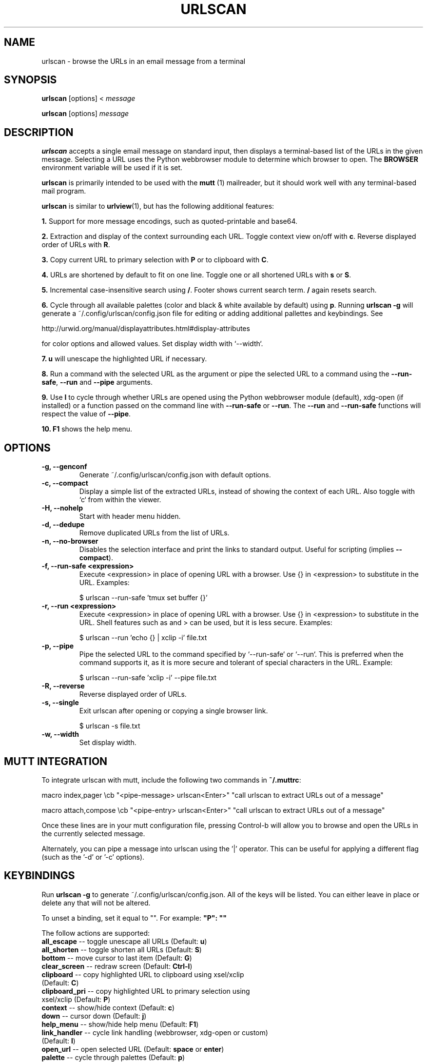 .\"                                      Hey, EMACS: -*- nroff -*-

.TH URLSCAN 1 "6 March 2021"

.SH NAME
urlscan \- browse the URLs in an email message from a terminal
.SH SYNOPSIS
\fBurlscan\fR [options] <
.I message

\fBurlscan\fR [options]
.I message

.SH DESCRIPTION
\fBurlscan\fR accepts a single email message on standard
input, then displays a terminal-based list of the URLs in the given
message.  Selecting a URL uses the Python webbrowser module to 
determine which browser to open. The \fBBROWSER\fR environment 
variable will be used if it is set.

\fBurlscan\fR is primarily intended to be used with the
.B mutt
(1) mailreader, but it should work well with any terminal-based mail
program.

\fBurlscan\fR is similar to \fBurlview\fR(1), but has the following
additional features:

\fB1.\fR Support for more message encodings, such as quoted-printable
and base64.

\fB2.\fR Extraction and display of the context surrounding each URL. Toggle
context view on/off with \fBc\fR. Reverse displayed order of URLs with \fBR\fR.

\fB3.\fR Copy current URL to primary selection with \fBP\fR or to clipboard with
\fBC\fR.

\fB4.\fR URLs are shortened by default to fit on one line. Toggle one or all
shortened URLs with \fBs\fR or \fBS\fR.

\fB5.\fR Incremental case-insensitive search using \fB/\fR. Footer shows current
search term. \fB/\fR again resets search.

\fB6.\fR Cycle through all available palettes (color and black & white available
by default) using \fBp\fR. Running \fBurlscan \-g\fR will generate a
~/.config/urlscan/config.json file for editing or adding additional pallettes
and keybindings. See

http://urwid.org/manual/displayattributes.html#display-attributes

for color options and allowed values. Set display width with `--width`.

\fB7.\fR \fBu\fR will unescape the highlighted URL if necessary.

\fB8.\fR Run a command with the selected URL as the argument or pipe the
selected URL to a command using the \fB--run-safe\fR, \fB--run\fR and
\fB--pipe\fR arguments.

\fB9.\fR Use \fBl\fR to cycle through whether URLs are opened using the Python
webbrowser module (default), xdg-open (if installed) or a function passed on the
command line with \fB--run-safe\fR or \fB--run\fR. The \fB--run\fR and
\fB--run-safe\fR functions will respect the value of \fB--pipe\fR.

\fB10.\fR \fBF1\fR shows the help menu.

.SH OPTIONS
.TP
.B \-g, \-\-genconf
Generate ~/.config/urlscan/config.json with default options.
.TP
.B \-c, \-\-compact
Display a simple list of the extracted URLs, instead of showing the
context of each URL. Also toggle with `c` from within the viewer.
.TP
.B \-H, \-\-nohelp
Start with header menu hidden.
.TP
.B \-d, \-\-dedupe
Remove duplicated URLs from the list of URLs.
.TP
.B \-n, \-\-no-browser
Disables the selection interface and print the links to standard output.
Useful for scripting (implies \fB\-\-compact\fR).
.TP
.B \-f, \-\-run\-safe \<expression\>
Execute \<expression\> in place of opening URL with a browser. Use {} in
\<expression\> to substitute in the URL. Examples:

    $ urlscan --run-safe 'tmux set buffer {}'
.TP
.B \-r, \-\-run \<expression\>
Execute \<expression\> in place of opening URL with a browser. Use {} in
\<expression\> to substitute in the URL. Shell features such as \| and \> can be
used, but it is less secure. Examples:

    $ urlscan --run 'echo {} | xclip -i' file.txt
.TP
.B \-p, \-\-pipe
Pipe the selected URL to the command specified by `--run-safe` or `--run`. This
is preferred when the command supports it, as it is more secure and tolerant of
special characters in the URL. Example:

    $ urlscan --run-safe 'xclip -i' --pipe file.txt
.TP
.B \-R, \-\-reverse
Reverse displayed order of URLs.
.TP
.B \-s, \-\-single
Exit urlscan after opening or copying a single browser link.

    $ urlscan -s file.txt
.TP
.B \-w, \-\-width
Set display width.

.SH MUTT INTEGRATION

To integrate urlscan with mutt, include the following two commands in
\fB~/.muttrc\fR:


.ad l
macro index,pager \\cb "<pipe-message> urlscan<Enter>" "call urlscan to extract URLs out of a message"

macro attach,compose \\cb "<pipe-entry> urlscan<Enter>" "call urlscan to extract URLs out of a message"
.ad b


Once these lines are in your mutt configuration file, pressing
Control-b will allow you to browse and open the URLs in the currently
selected message.

Alternately, you can pipe a message into urlscan using the '|' operator. This
can be useful for applying a different flag (such as the '-d' or '-c' options).

.SH KEYBINDINGS

Run \fBurlscan \-g\fR to generate ~/.config/urlscan/config.json. All of the keys
will be listed. You can either leave in place or delete any that will not be
altered.

To unset a binding, set it equal to "". For example: \fB"P": ""\fR

The follow actions are supported:
.TP
\fBall_escape\fR \-\- toggle unescape all URLs (Default: \fBu\fR)
.TP
\fBall_shorten\fR \-\- toggle shorten all URLs (Default: \fBS\fR)
.TP
\fBbottom\fR \-\- move cursor to last item (Default: \fBG\fR)
.TP
\fBclear_screen\fR \-\- redraw screen (Default: \fBCtrl-l\fR)
.TP
\fBclipboard\fR \-\- copy highlighted URL to clipboard using xsel/xclip (Default: \fBC\fR)
.TP
\fBclipboard_pri\fR \-\- copy highlighted URL to primary selection using xsel/xclip (Default: \fBP\fR)
.TP
\fBcontext\fR \-\- show/hide context (Default: \fBc\fR)
.TP
\fBdown\fR \-\- cursor down (Default: \fBj\fR)
.TP
\fBhelp_menu\fR \-\- show/hide help menu (Default: \fBF1\fR)
.TP
\fBlink_handler\fR \-\- cycle link handling (webbrowser, xdg-open or custom) (Default: \fBl\fR)
.TP
\fBopen_url\fR \-\- open selected URL (Default: \fBspace\fR or \fBenter\fR)
.TP
\fBpalette\fR \-\- cycle through palettes (Default: \fBp\fR)
.TP
\fBquit\fR \-\- quit (Default: \fBq\fR or \fBQ\fR)
.TP
\fBreverse\fR \-\- reverse display order (Default: \fBR\fR)
.TP
\fBshorten\fR \-\- toggle shorten highlighted URL (Default: \fBs\fR)
.TP
\fBtop\fR \-\- move to first list item (Default: \fBg\fR)
.TP
\fBup\fR \-\- cursor up (Default: \fBk\fR)

.SH FILES

$HOME/.config/urlscan/config.json

Only required if additional or modified palettes are desired.

.SH SEE ALSO
\fI/usr/share/doc/urlscan/README\fR,
\fBurlview\fR(1),
\fBmutt\fR(1)

.SH AUTHOR
This manual page was written by Daniel Burrows <dburrows@debian.org> and Scott Hansen <firecat4153@gmail.com>
